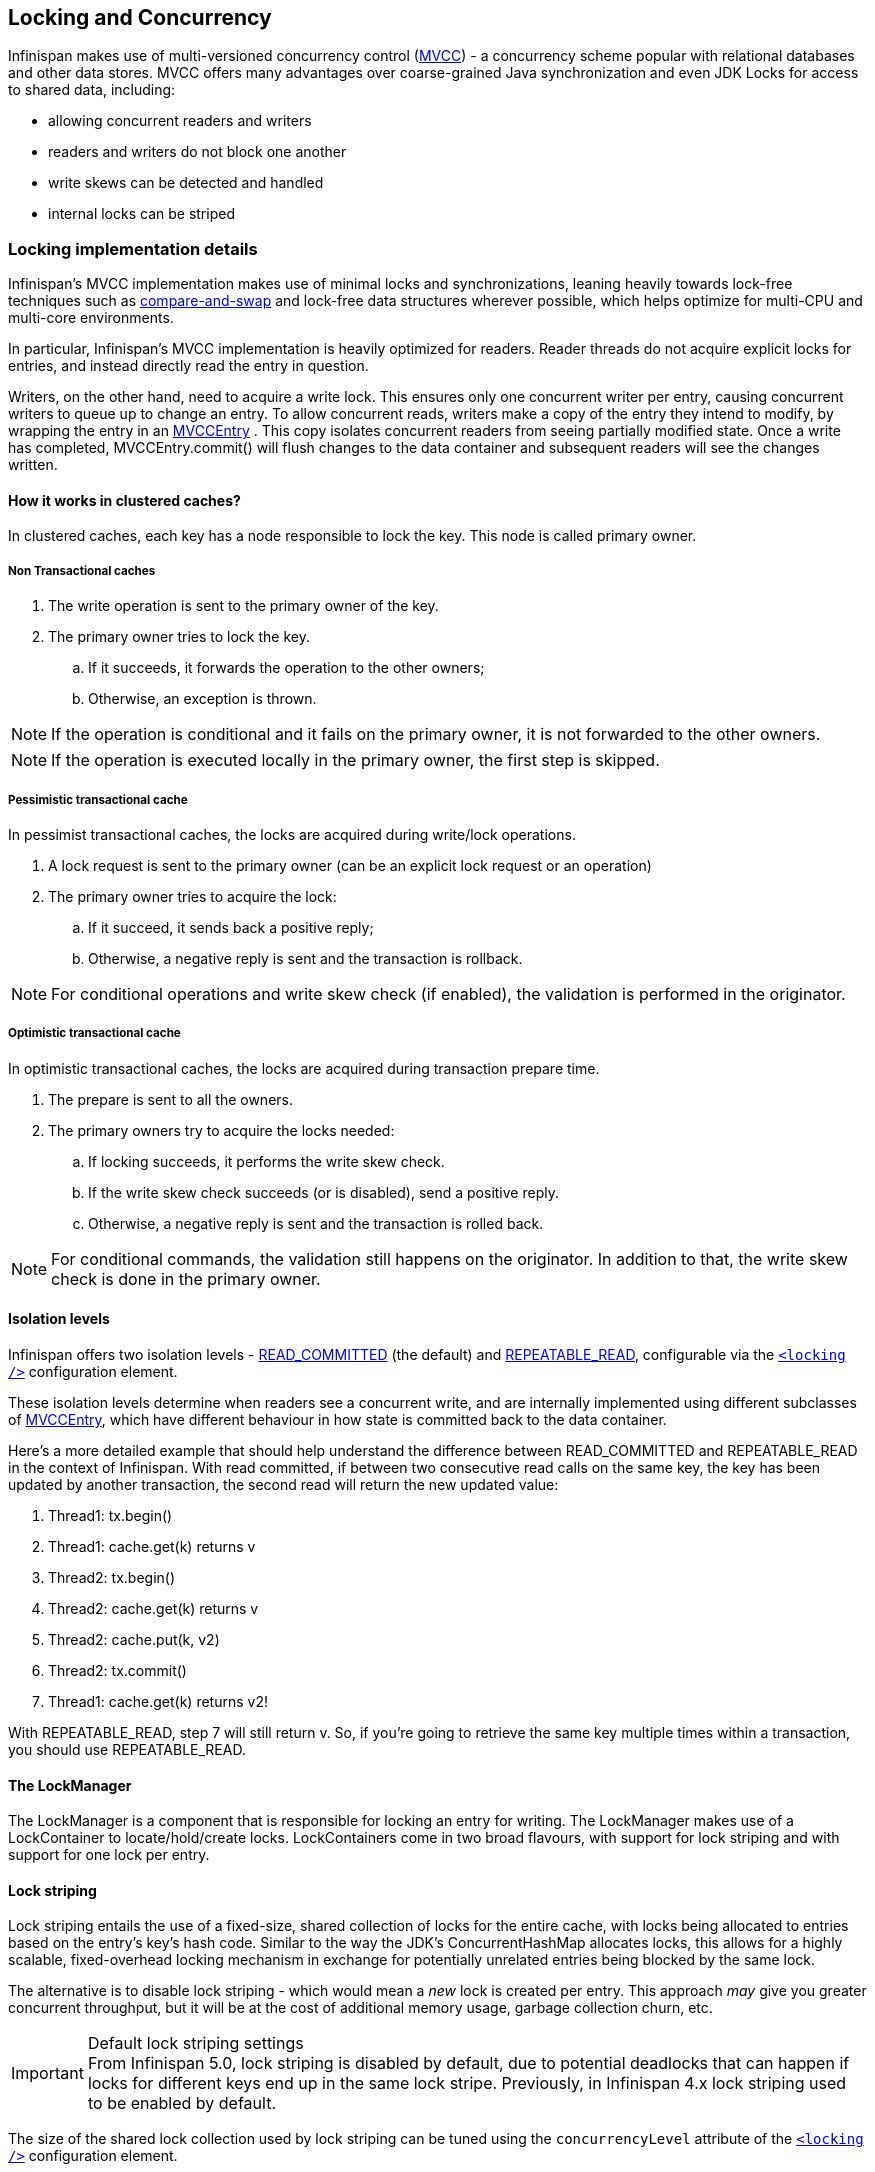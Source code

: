 ==  Locking and Concurrency
Infinispan makes use of multi-versioned concurrency control (link:http://en.wikipedia.org/wiki/Multiversion_concurrency_control[MVCC]) - a concurrency scheme popular with relational databases and other data stores.
MVCC offers many advantages over coarse-grained Java synchronization and even JDK Locks for access to shared data, including: 

* allowing concurrent readers and writers
* readers and writers do not block one another
* write skews can be detected and handled
* internal locks can be striped

=== Locking implementation details
Infinispan's MVCC implementation makes use of minimal locks and synchronizations, leaning heavily towards lock-free techniques such as link:http://en.wikipedia.org/wiki/Compare-and-swap[compare-and-swap] and lock-free data structures wherever possible, which helps optimize for multi-CPU and multi-core environments. 

In particular, Infinispan's MVCC implementation is heavily optimized for readers.  Reader threads do not acquire explicit locks for entries, and instead directly read the entry in question.

Writers, on the other hand, need to acquire a write lock.  This ensures only one concurrent writer per entry, causing concurrent writers to queue up to change an entry.  To allow concurrent reads, writers make a copy of the entry they intend to modify, by wrapping the entry in an link:http://docs.jboss.org/infinispan/{infinispanversion}/apidocs/org/infinispan/container/entries/MVCCEntry.html[MVCCEntry] .  This copy isolates concurrent readers from seeing partially modified state.  Once a write has completed, MVCCEntry.commit() will flush changes to the data container and subsequent readers will see the changes written.

==== How it works in clustered caches?

In clustered caches, each key has a node responsible to lock the key. This node is called primary owner.

===== Non Transactional caches

. The write operation is sent to the primary owner of the key.
. The primary owner tries to lock the key.
.. If it succeeds, it forwards the operation to the other owners;
.. Otherwise, an exception is thrown.

NOTE: If the operation is conditional and it fails on the primary owner, it is not forwarded to the other owners.

NOTE: If the operation is executed locally in the primary owner, the first step is skipped.

===== Pessimistic transactional cache

In pessimist transactional caches, the locks are acquired during write/lock operations.

. A lock request is sent to the primary owner (can be an explicit lock request or an operation)
. The primary owner tries to acquire the lock:
.. If it succeed, it sends back a positive reply;
.. Otherwise, a negative reply is sent and the transaction is rollback.

NOTE: For conditional operations and write skew check (if enabled), the validation is performed in the originator.

===== Optimistic transactional cache

In optimistic transactional caches, the locks are acquired during transaction prepare time.

. The prepare is sent to all the owners.
. The primary owners try to acquire the locks needed:
.. If locking succeeds, it performs the write skew check.
.. If the write skew check succeeds (or is disabled), send a positive reply.
.. Otherwise, a negative reply is sent and the transaction is rolled back.

NOTE: For conditional commands, the validation still happens on the originator. In addition to that, the write skew check is done in the primary owner.

==== Isolation levels
Infinispan offers two isolation levels - link:http://en.wikipedia.org/wiki/Isolation_level#READ_COMMITTED[READ_COMMITTED] (the default) and link:http://en.wikipedia.org/wiki/Isolation_level#REPEATABLE_READ[REPEATABLE_READ], configurable via the link:http://docs.jboss.org/infinispan/5.1/configdocs/urn_infinispan_config_5.1/complexType/configuration.locking.html[`<locking />`] configuration element.

These isolation levels determine when readers see a concurrent write, and are internally implemented using different subclasses of link:http://docs.jboss.org/infinispan/{infinispanversion}/apidocs/org/infinispan/container/entries/MVCCEntry.html[MVCCEntry], which have different behaviour in how state is committed back to the data container.

Here's a more detailed example that should help understand the difference between READ_COMMITTED and REPEATABLE_READ in the context of Infinispan. With read committed, if between two consecutive read calls on the same key, the key has been updated by another transaction, the second read will return the new updated value:


. Thread1: tx.begin()
. Thread1: cache.get(k) returns v
. Thread2: tx.begin()
. Thread2: cache.get(k) returns v
. Thread2: cache.put(k, v2)
. Thread2: tx.commit()
. Thread1: cache.get(k) returns v2!

With REPEATABLE_READ, step 7 will still return v. So, if you're going to retrieve the same key multiple times within a transaction, you should use REPEATABLE_READ.

==== The LockManager
The LockManager is a component that is responsible for locking an entry for writing.
The LockManager makes use of a LockContainer to locate/hold/create locks.
LockContainers come in two broad flavours, with support for lock striping and with support for one lock per entry.

==== Lock striping
Lock striping entails the use of a fixed-size, shared collection of locks for the entire cache, with locks being allocated to entries based on the entry's key's hash code.  Similar to the way the JDK's ConcurrentHashMap allocates locks, this allows for a highly scalable, fixed-overhead locking mechanism in exchange for potentially unrelated entries being blocked by the same lock.

The alternative is to disable lock striping - which would mean a _new_ lock is created per entry.  This approach _may_ give you greater concurrent throughput, but it will be at the cost of additional memory usage, garbage collection churn, etc. 

.Default lock striping settings
IMPORTANT: From Infinispan 5.0, lock striping is disabled by default, due to potential deadlocks that can happen if locks for different keys end up in the same lock stripe. Previously, in Infinispan 4.x lock striping used to be enabled by default.

The size of the shared lock collection used by lock striping can be tuned using the `concurrencyLevel` attribute of the link:http://docs.jboss.org/infinispan/5.1/configdocs/urn_infinispan_config_5.1/complexType/configuration.locking.html[`<locking />`] configuration element. 

==== Concurrency levels
In addition to determining the size of the striped lock container, this concurrency level is also used to tune any JDK ConcurrentHashMap based collections where related, such as internal to DataContainers.
Please refer to the JDK ConcurrentHashMap Javadocs for a detailed discussion of concurrency levels, as this parameter is used in exactly the same way in Infinispan.

==== Consistency
The fact that a single owner is locked (as opposed to all owners being locked) does not break the following consistency guarantee: if key K is hashed to nodes {A, B} and transaction TX1 acquires a lock for K, let's say on A. If another transaction, TX2, is started on B (or any other node) and TX2 tries to lock K then it will fail with a timeout as the lock is already held by TX1. The reason for this is the that the lock for a key K is always, deterministically, acquired on the same node of the cluster, regardless of where the transaction originates.

===  Data Versioning
Infinispan will offer three forms of data versioning, including simple, partition aware and external.  Each case is described in detail below.

==== Simple versioning
The purpose of simple versioning is to provide a reliable mechanism of write skew checks when using optimistic transactions, REPEATABLE_READ and a clustered cache.  Write skew checks are performed at prepare-time to ensure a concurrent transaction hasn't modified an entry while it was read and potentially updated based on the value read.

When operating in LOCAL mode, write skew checks rely on Java object references to compare differences and this is adequate to provide a reliable write-skew check, however this technique is useless in a cluster and a more reliable form of versioning is necessary to provide reliable write skew checks.

Simple versioning is an implementation of the proposed EntryVersion interface, backed by a long that is incremented each time the entry is updated. 

==== Partition-aware versioning
This versioning scheme makes use of link:http://en.wikipedia.org/wiki/Vector_clock[vector clocks] to provide a network partition resilient form of versioning. 

Unlike simple versioning, which is maintained per entry, a vector clock's node counter is maintained per-node.

==== External versioning

This scheme is used to encapsulate an external source of data versioning within Infinispan, such as when using Infinispan with Hibernate which in turn gets its data version information directly from a database.

In this scheme, a mechanism to pass in the version becomes necessary, and overloaded versions of put() and putForExternalRead() will be provided in AdvancedCache to take in an external data version.  This is then stored on the InvocationContext and applied to the entry at commit time. 

Write skew checks cannot and will not be performed in the case of external data versioning.

==== Tombstones
To deal with deletions of entries, tombstones will be maintained as null entries that have been deleted, so that version information of the deleted entry can be maintained and write skews can still be detected.  However this is an expensive thing to do, and as such, is a configuration option, disabled by default. Further, tombstones will follow a strict lifespan and will be cleared from the system after a specific amount of time. 

==== Configuration
By default versioning will be _disabled_.  This will mean write skew checks when using transactions and _REPEATABLE_READ_ as an isolation level will be unreliable when used in a cluster.
Note that this doesn't affect single-node, LOCAL mode usage. 

[source,xml]
----

<versioning scheme="SIMPLE|NONE" />

----

Or

[source,java]
----

new ConfigurationBuilder().versioning().scheme(SIMPLE);

----

